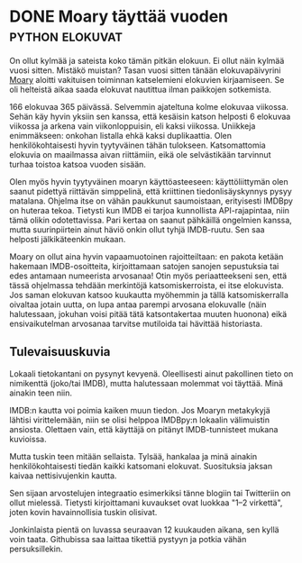* DONE Moary täyttää vuoden                                 :python:elokuvat:
CLOSED: [2013-08-15 Thu 11:41]
:LOGBOOK:
- State "DONE"       from "TODO"       [2013-08-15 Thu 11:41]
:END:

On ollut kylmää ja sateista koko tämän pitkän elokuun. Ei ollut
näin kylmää vuosi sitten. Mistäkö muistan? Tasan vuosi sitten
tänään elokuvapäivyrini [[https://github.com/progo/moary][Moary]] aloitti vakituisen toiminnan
katselemieni elokuvien kirjaamiseen. Se oli helteistä aikaa saada
elokuvat nautittua ilman paikkojen sotkemista.

166 elokuvaa 365 päivässä. Selvemmin ajateltuna kolme elokuvaa
viikossa. Sehän käy hyvin yksiin sen kanssa, että kesäisin katson
helposti 6 elokuvaa viikossa ja arkena vain viikonloppuisin, eli
kaksi viikossa. Uniikkeja enimmäkseen: onkohan listalla ehkä kaksi
duplikaattia. Olen henkilökohtaisesti hyvin tyytyväinen tähän
tulokseen. Katsomattomia elokuvia on maailmassa aivan riittämiin,
eikä ole selvästikään tarvinnut turhaa toistoa katsoa vuoden
sisään.

Olen myös hyvin tyytyväinen moaryn käyttöasteeseen:
käyttöliittymän olen saanut pidettyä riittävän simppelinä, että
kriittinen tiedonlisäyskynnys pysyy matalana. Ohjelma itse on
vähän paukkunut saumoistaan, erityisesti IMDBpy on huteraa tekoa.
Tietysti kun IMDB ei tarjoa kunnollista API-rajapintaa, niin tämä
olikin odotettavissa. Pari kertaa on saanut pähkäillä ongelmien
kanssa, mutta suurinpiirtein ainut häviö onkin ollut tyhjä
IMDB-ruutu. Sen saa helposti jälkikäteenkin mukaan.

Moary on ollut aina hyvin vapaamuotoinen rajoitteiltaan: en pakota
ketään hakemaan IMDB-osoitteita, kirjoittamaan satojen sanojen
sepustuksia tai edes antamaan numeerista arvosanaa! Otin myös
periaatteekseni sen, että tässä ohjelmassa tehdään merkintöjä
katsomiskerroista, ei itse elokuvista. Jos saman elokuvan katsoo
kuukautta myöhemmin ja tällä katsomiskerralla oivaltaa jotain
uutta, on lupa antaa parempi arvosana elokuvalle (näin
halutessaan, jokuhan voisi pitää tätä katsontakertaa muuten
huonona) eikä ensivaikutelman arvosanaa tarvitse mutiloida tai
hävittää historiasta.

** Tulevaisuuskuvia

Lokaali tietokantani on pysynyt kevyenä. Oleellisesti ainut
pakollinen tieto on nimikenttä (joko/tai IMDB), mutta halutessaan
molemmat voi täyttää. Minä ainakin teen niin.

IMDB:n kautta voi poimia kaiken muun tiedon. Jos Moaryn
metakykyjä lähtisi virittelemään, niin se olisi helppoa IMDBpy:n
lokaalin välimuistin ansiosta. Olettaen vain, että käyttäjä on
pitänyt IMDB-tunnisteet mukana kuvioissa.

Mutta tuskin teen mitään sellaista. Tylsää, hankalaa ja minä
ainakin henkilökohtaisesti tiedän kaikki katsomani elokuvat.
Suosituksia jaksan kaivaa nettisivujenkin kautta.

Sen sijaan arvostelujen integraatio esimerkiksi tänne blogiin tai
Twitteriin on ollut mielessä. Tietysti kirjoittamani kuvaukset
ovat luokkaa "1--2 virkettä", joten kovin havainnollisia tuskin
olisivat.

Jonkinlaista pientä on luvassa seuraavan 12 kuukauden aikana, sen
kyllä voin taata. Githubissa saa laittaa tikettiä pystyyn ja
potkia vähän persuksillekin.
